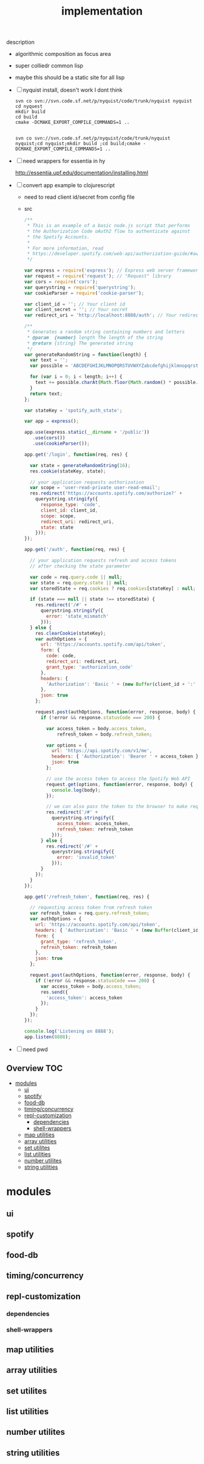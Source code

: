 # -*- mode:org -*-
#+TITLE: implementation
#+STARTUP: indent
#+OPTIONS: toc:nil
description
- algorithmic composition as focus area
- super colliedr common lisp
  
- maybe this should be a static site for all lisp
- [ ] nyquist install, doesn't work I dont think
  #+BEGIN_SRC shell
  svn co svn://svn.code.sf.net/p/nyquist/code/trunk/nyquist nyquist
  cd nyquest
  mkdir build 
  cd build
  cmake -DCMAKE_EXPORT_COMPILE_COMMANDS=1 ..


  svn co svn://svn.code.sf.net/p/nyquist/code/trunk/nyquist nyquist;cd nyquist;mkdir build ;cd build;cmake -DCMAKE_EXPORT_COMPILE_COMMANDS=1 ..
  #+END_SRC
  
- [ ] need wrappers for essentia in hy
  
  http://essentia.upf.edu/documentation/installing.html
  
- [ ] convert app example to clojurescript
  - need to read client id/secret from config file
  - src
      #+BEGIN_SRC javascript
/**
 * This is an example of a basic node.js script that performs
 * the Authorization Code oAuth2 flow to authenticate against
 * the Spotify Accounts.
 *
 * For more information, read
 * https://developer.spotify.com/web-api/authorization-guide/#authorization_code_flow
 */

var express = require('express'); // Express web server framework
var request = require('request'); // "Request" library
var cors = require('cors');
var querystring = require('querystring');
var cookieParser = require('cookie-parser');

var client_id = ''; // Your client id
var client_secret = ''; // Your secret
var redirect_uri = 'http://localhost:8888/auth'; // Your redirect uri

/**
 * Generates a random string containing numbers and letters
 * @param  {number} length The length of the string
 * @return {string} The generated string
 */
var generateRandomString = function(length) {
  var text = '';
  var possible = 'ABCDEFGHIJKLMNOPQRSTUVWXYZabcdefghijklmnopqrstuvwxyz0123456789';

  for (var i = 0; i < length; i++) {
    text += possible.charAt(Math.floor(Math.random() * possible.length));
  }
  return text;
};

var stateKey = 'spotify_auth_state';

var app = express();

app.use(express.static(__dirname + '/public'))
   .use(cors())
   .use(cookieParser());

app.get('/login', function(req, res) {

  var state = generateRandomString(16);
  res.cookie(stateKey, state);

  // your application requests authorization
  var scope = 'user-read-private user-read-email';
  res.redirect('https://accounts.spotify.com/authorize?' +
    querystring.stringify({
      response_type: 'code',
      client_id: client_id,
      scope: scope,
      redirect_uri: redirect_uri,
      state: state
    }));
});

app.get('/auth', function(req, res) {

  // your application requests refresh and access tokens
  // after checking the state parameter

  var code = req.query.code || null;
  var state = req.query.state || null;
  var storedState = req.cookies ? req.cookies[stateKey] : null;

  if (state === null || state !== storedState) {
    res.redirect('/#' +
      querystring.stringify({
        error: 'state_mismatch'
      }));
  } else {
    res.clearCookie(stateKey);
    var authOptions = {
      url: 'https://accounts.spotify.com/api/token',
      form: {
        code: code,
        redirect_uri: redirect_uri,
        grant_type: 'authorization_code'
      },
      headers: {
        'Authorization': 'Basic ' + (new Buffer(client_id + ':' + client_secret).toString('base64'))
      },
      json: true
    };

    request.post(authOptions, function(error, response, body) {
      if (!error && response.statusCode === 200) {

        var access_token = body.access_token,
            refresh_token = body.refresh_token;

        var options = {
          url: 'https://api.spotify.com/v1/me',
          headers: { 'Authorization': 'Bearer ' + access_token },
          json: true
        };

        // use the access token to access the Spotify Web API
        request.get(options, function(error, response, body) {
          console.log(body);
        });

        // we can also pass the token to the browser to make requests from there
        res.redirect('/#' +
          querystring.stringify({
            access_token: access_token,
            refresh_token: refresh_token
          }));
      } else {
        res.redirect('/#' +
          querystring.stringify({
            error: 'invalid_token'
          }));
      }
    });
  }
});

app.get('/refresh_token', function(req, res) {

  // requesting access token from refresh token
  var refresh_token = req.query.refresh_token;
  var authOptions = {
    url: 'https://accounts.spotify.com/api/token',
    headers: { 'Authorization': 'Basic ' + (new Buffer(client_id + ':' + client_secret).toString('base64')) },
    form: {
      grant_type: 'refresh_token',
      refresh_token: refresh_token
    },
    json: true
  };

  request.post(authOptions, function(error, response, body) {
    if (!error && response.statusCode === 200) {
      var access_token = body.access_token;
      res.send({
        'access_token': access_token
      });
    }
  });
});

console.log('Listening on 8888');
app.listen(8888);

#+END_SRC
- [ ] need pwd
** Overview :TOC:
- [[#modules][modules]]
  - [[#ui][ui]]
  - [[#spotify][spotify]]
  - [[#food-db][food-db]]
  - [[#timingconcurrency][timing/concurrency]]
  - [[#repl-customization][repl-customization]]
    - [[#dependencies][dependencies]]
    - [[#shell-wrappers][shell-wrappers]]
  - [[#map-utilities][map utilities]]
  - [[#array-utilities][array utilities]]
  - [[#set-utilites][set utilites]]
  - [[#list-utilities][list utilities]]
  - [[#number-utilites][number utilites]]
  - [[#string-utilities][string utilities]]

* modules
** ui
** spotify
** food-db
** timing/concurrency 
** repl-customization
*** dependencies
*** shell-wrappers
** map utilities
** array utilities
** set utilites
** list utilities
** number utilites
** string utilities

